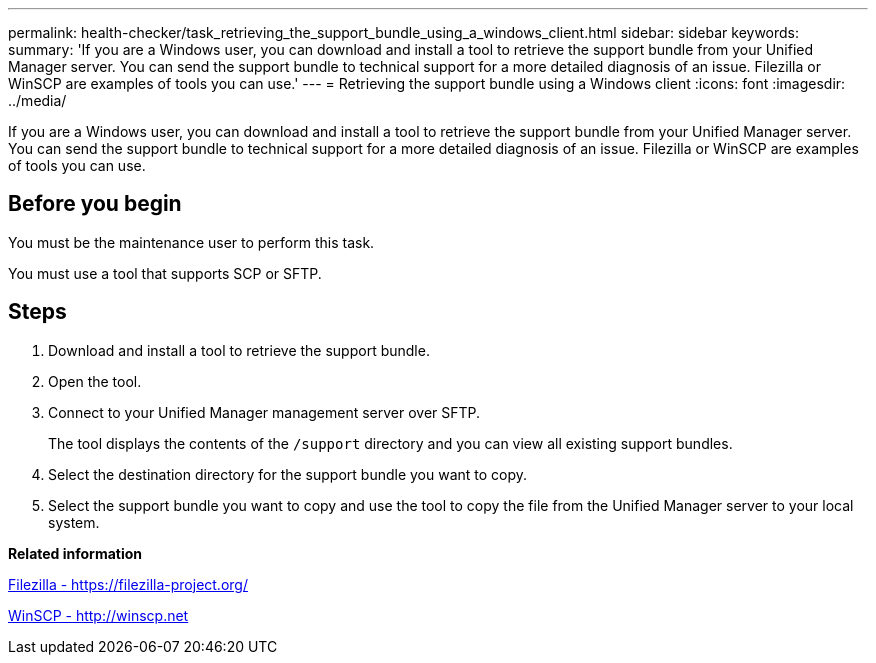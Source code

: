 ---
permalink: health-checker/task_retrieving_the_support_bundle_using_a_windows_client.html
sidebar: sidebar
keywords: 
summary: 'If you are a Windows user, you can download and install a tool to retrieve the support bundle from your Unified Manager server. You can send the support bundle to technical support for a more detailed diagnosis of an issue. Filezilla or WinSCP are examples of tools you can use.'
---
= Retrieving the support bundle using a Windows client
:icons: font
:imagesdir: ../media/

[.lead]
If you are a Windows user, you can download and install a tool to retrieve the support bundle from your Unified Manager server. You can send the support bundle to technical support for a more detailed diagnosis of an issue. Filezilla or WinSCP are examples of tools you can use.

== Before you begin

You must be the maintenance user to perform this task.

You must use a tool that supports SCP or SFTP.

== Steps

. Download and install a tool to retrieve the support bundle.
. Open the tool.
. Connect to your Unified Manager management server over SFTP.
+
The tool displays the contents of the `/support` directory and you can view all existing support bundles.

. Select the destination directory for the support bundle you want to copy.
. Select the support bundle you want to copy and use the tool to copy the file from the Unified Manager server to your local system.

*Related information*

https://filezilla-project.org/[Filezilla - https://filezilla-project.org/]

http://winscp.net[WinSCP - http://winscp.net]
